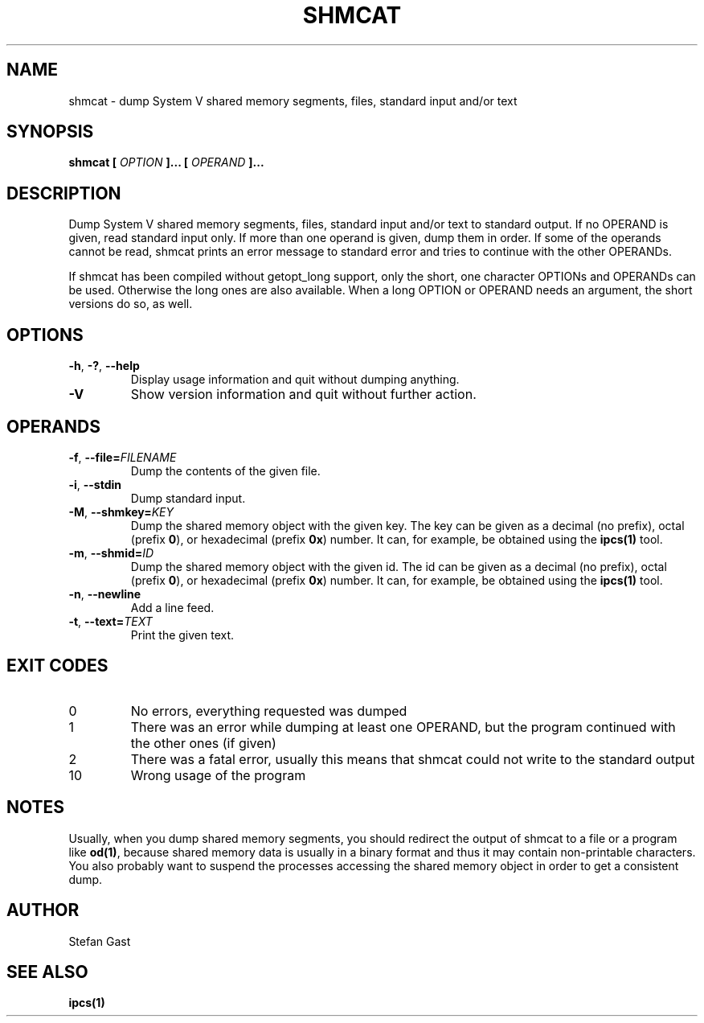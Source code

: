 .TH SHMCAT "1" "March 2012" "shmcat(1)"
.SH NAME
shmcat \- dump System V shared memory segments, files, standard input and/or text
.SH SYNOPSIS
.B shmcat [
.I OPTION
.B ]... [
.I OPERAND
.B ]...
.SH DESCRIPTION
Dump System V shared memory segments, files, standard input and/or text to
standard output. If no OPERAND is given, read standard input only. If more
than one operand is given, dump them in order. If some of the operands
cannot be read, shmcat prints an error message to standard error and tries
to continue with the other OPERANDs.
.PP
If shmcat has been compiled without getopt_long support, only the short, one
character OPTIONs and OPERANDs can be used. Otherwise the long ones are also
available. When a long OPTION or OPERAND needs an argument, the short
versions do so, as well.
.SH OPTIONS
.TP
\fB-h\fR, \fB-?\fR, \fB--help\fR
Display usage information and quit without dumping anything.
.TP
\fB-V\fR
Show version information and quit without further action.
.SH OPERANDS
.TP
\fB-f\fR, \fB--file=\fIFILENAME\fR
Dump the contents of the given file.
.TP
\fB-i\fR, \fB--stdin\fR
Dump standard input.
.TP
\fB-M\fR, \fB--shmkey=\fIKEY\fR
Dump the shared memory object with the given key. The key can be given as a
decimal (no prefix), octal (prefix \fB0\fR), or hexadecimal (prefix \fB0x\fR)
number. It can, for example, be obtained using the \fBipcs(1)\fR tool.
.TP
\fB-m\fR, \fB--shmid=\fIID\fR
Dump the shared memory object with the given id. The id can be given as a
decimal (no prefix), octal (prefix \fB0\fR), or hexadecimal (prefix \fB0x\fR)
number. It can, for example, be obtained using the \fBipcs(1)\fR tool.
.TP
\fB-n\fR, \fB--newline\fR
Add a line feed.
.TP
\fB-t\fR, \fB--text=\fITEXT\fR
Print the given text.
.SH EXIT CODES
.TP
0
No errors, everything requested was dumped
.TP
1
There was an error while dumping at least one OPERAND, but the program continued with the other ones (if given)
.TP
2
There was a fatal error, usually this means that shmcat could not write to the standard output
.TP
10
Wrong usage of the program
.SH NOTES
Usually, when you dump shared memory segments, you should redirect the
output of shmcat to a file or a program like \fBod(1)\fR, because shared
memory data is usually in a binary format and thus it may contain
non-printable characters. You also probably want to suspend the processes
accessing the shared memory object in order to get a consistent dump.
.SH AUTHOR
Stefan Gast
.SH "SEE ALSO"
.BR ipcs(1)
